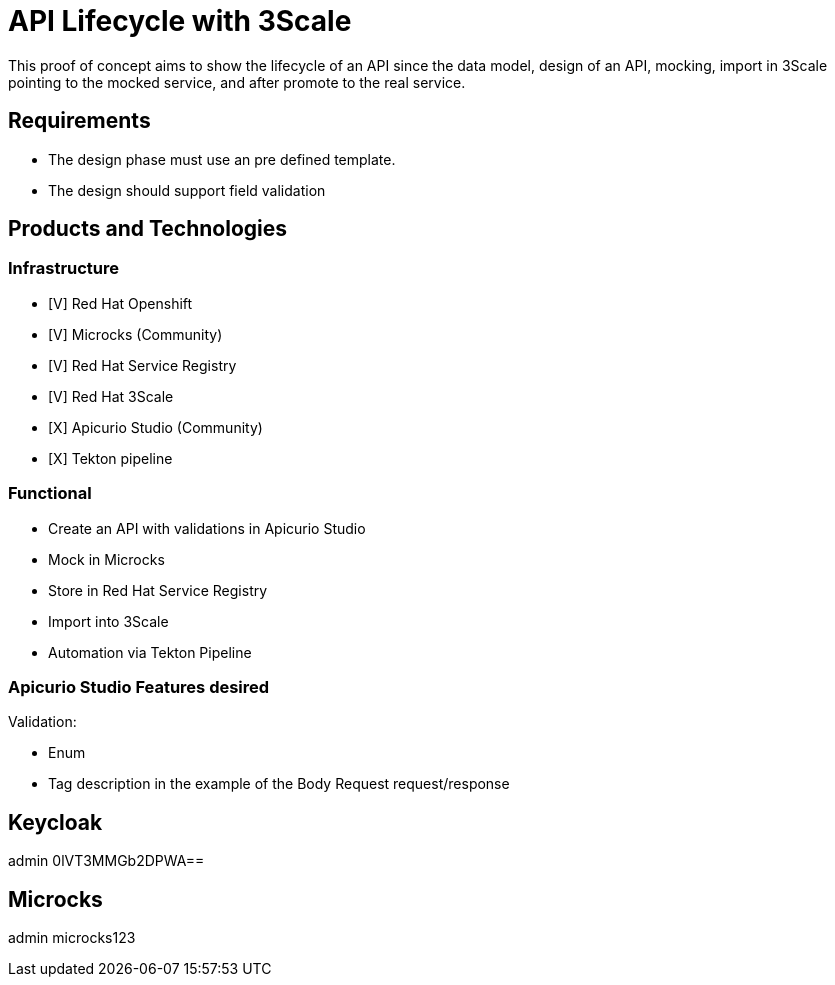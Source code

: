 = API Lifecycle with 3Scale

This proof of concept aims to show the lifecycle of an API since the data model, design of an API, mocking, import in 3Scale pointing to the mocked service, and after promote to the real service.

== Requirements

* The design phase must use an pre defined template.
* The design should support field validation

== Products and Technologies

=== Infrastructure 

* [V] Red Hat Openshift
* [V] Microcks (Community)
* [V] Red Hat Service Registry
* [V] Red Hat 3Scale
* [X] Apicurio Studio (Community)
* [X] Tekton pipeline

=== Functional

* Create an API with validations in Apicurio Studio 
* Mock in Microcks
* Store in Red Hat Service Registry 
* Import into 3Scale
* Automation via Tekton Pipeline

=== Apicurio Studio Features desired

Validation:

* Enum
* Tag description in the example of the Body Request request/response

== Keycloak

admin
0lVT3MMGb2DPWA==

== Microcks

admin
microcks123

